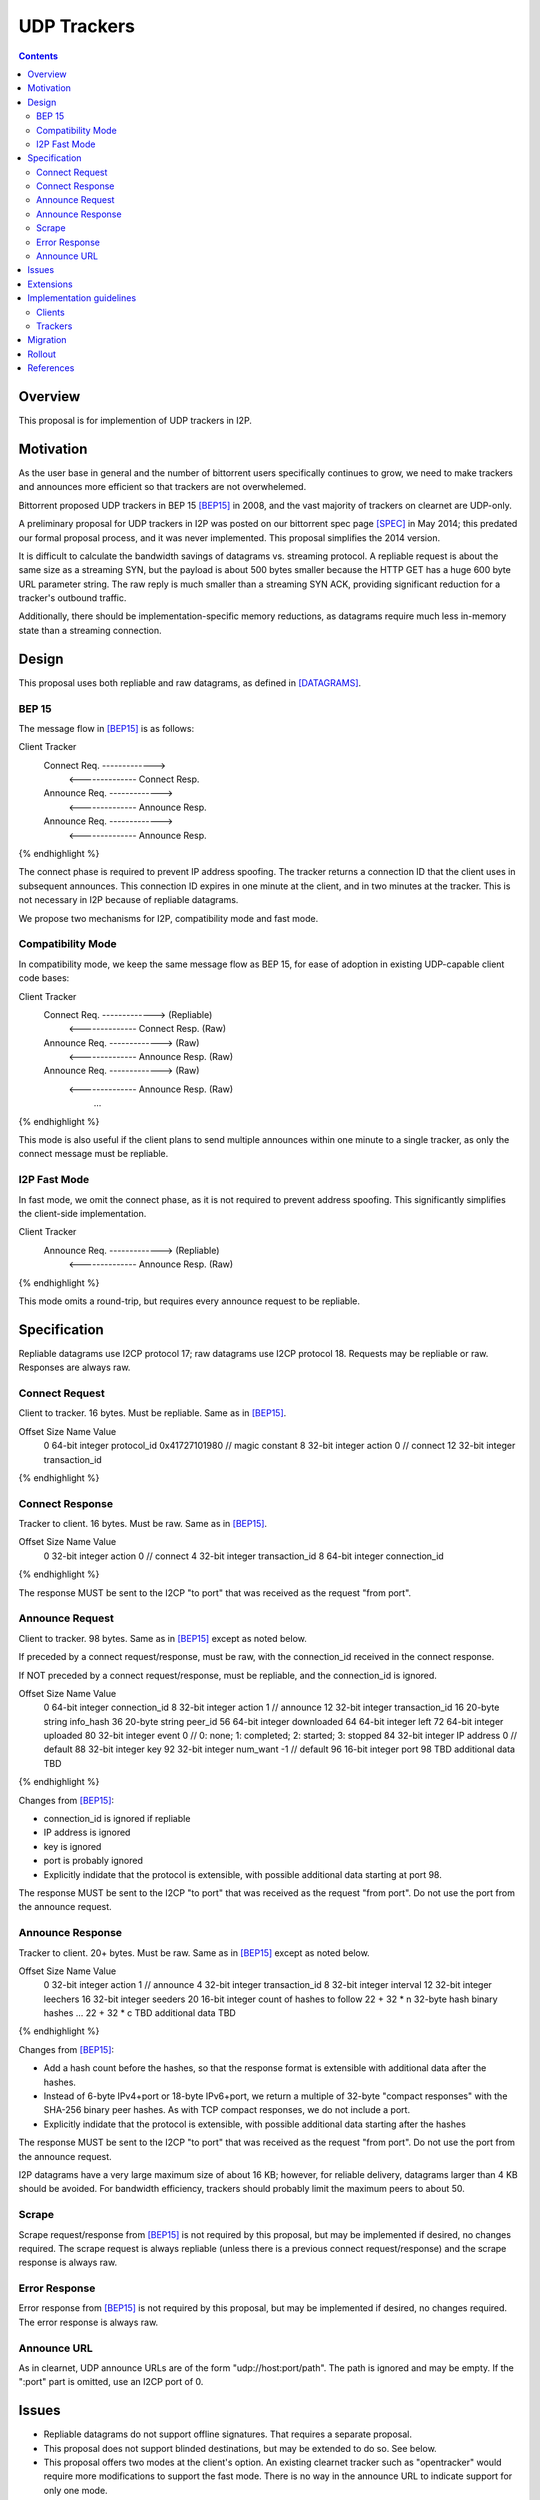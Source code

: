 ================================
UDP Trackers
================================
.. meta::
    :author: zzz
    :created: 2022-01-03
    :thread: http://zzz.i2p/topics/1634
    :lastupdated: 2022-01-03
    :status: Open
    :target: 0.9.54

.. contents::


Overview
========

This proposal is for implemention of UDP trackers in I2P.


Motivation
==========

As the user base in general and the number of bittorrent users specifically continues to grow,
we need to make trackers and announces more efficient so that trackers are not overwhelemed.

Bittorrent proposed UDP trackers in BEP 15 [BEP15]_ in 2008, and the vast majority
of trackers on clearnet are UDP-only.

A preliminary proposal for UDP trackers in I2P was posted on our bittorrent spec page [SPEC]_
in May 2014; this predated our formal proposal process, and it was never implemented.
This proposal simplifies the 2014 version.

It is difficult to calculate the bandwidth savings of datagrams vs. streaming protocol.
A repliable request is about the same size as a streaming SYN, but the payload
is about 500 bytes smaller because the HTTP GET has a huge 600 byte
URL parameter string.
The raw reply is much smaller than a streaming SYN ACK, providing significant reduction
for a tracker's outbound traffic.

Additionally, there should be implementation-specific memory reductions,
as datagrams require much less in-memory state than a streaming connection.



Design
============

This proposal uses both repliable and raw datagrams,
as defined in [DATAGRAMS]_.


BEP 15
-------

The message flow in [BEP15]_ is as follows:

.. raw:: html

  {% highlight %}
Client                        Tracker
    Connect Req. ------------->
      <-------------- Connect Resp.
    Announce Req. ------------->
      <-------------- Announce Resp.
    Announce Req. ------------->
      <-------------- Announce Resp.
{% endhighlight %}

The connect phase is required to prevent IP address spoofing.
The tracker returns a connection ID that the client uses in subsequent announces.
This connection ID expires in one minute at the client, and in two minutes at the tracker.
This is not necessary in I2P because of repliable datagrams.

We propose two mechanisms for I2P, compatibility mode and fast mode.


Compatibility Mode
-------------------------

In compatibility mode, we keep the same message flow as BEP 15,
for ease of adoption in existing UDP-capable client code bases:

.. raw:: html

  {% highlight %}
Client                        Tracker
    Connect Req. ------------->       (Repliable)
      <-------------- Connect Resp.   (Raw)
    Announce Req. ------------->      (Raw)
      <-------------- Announce Resp.  (Raw)
    Announce Req. ------------->      (Raw)
      <-------------- Announce Resp.  (Raw)
             ...
{% endhighlight %}

This mode is also useful if the client plans to send multiple announces
within one minute to a single tracker, as only the connect
message must be repliable.


I2P Fast Mode
-------------------------

In fast mode, we omit the connect phase, as it is not required to prevent address spoofing.
This significantly simplifies the client-side implementation.

.. raw:: html

  {% highlight %}
Client                        Tracker
    Announce Req. ------------->      (Repliable)
      <-------------- Announce Resp.  (Raw)
{% endhighlight %}

This mode omits a round-trip, but requires every announce request to be repliable.



Specification
=============

Repliable datagrams use I2CP protocol 17; raw datagrams use I2CP protocol 18.
Requests may be repliable or raw. Responses are always raw.


Connect Request
-----------------

Client to tracker.
16 bytes. Must be repliable. Same as in [BEP15]_.


.. raw:: html

  {% highlight %}
Offset  Size            Name            Value
  0       64-bit integer  protocol_id     0x41727101980 // magic constant
  8       32-bit integer  action          0 // connect
  12      32-bit integer  transaction_id
{% endhighlight %}



Connect Response
-----------------

Tracker to client.
16 bytes. Must be raw. Same as in [BEP15]_.


.. raw:: html

  {% highlight %}
Offset  Size            Name            Value
  0       32-bit integer  action          0 // connect
  4       32-bit integer  transaction_id
  8       64-bit integer  connection_id
{% endhighlight %}

The response MUST be sent to the I2CP "to port" that was received as the request "from port".




Announce Request
-----------------

Client to tracker.
98 bytes. Same as in [BEP15]_ except as noted below.

If preceded by a connect request/response, must be raw,
with the connection_id received in the connect response.


If NOT preceded by a connect request/response, must be repliable,
and the connection_id is ignored.


.. raw:: html

  {% highlight %}
Offset  Size            Name            Value
  0       64-bit integer  connection_id
  8       32-bit integer  action          1 // announce
  12      32-bit integer  transaction_id
  16      20-byte string  info_hash
  36      20-byte string  peer_id
  56      64-bit integer  downloaded
  64      64-bit integer  left
  72      64-bit integer  uploaded
  80      32-bit integer  event           0 // 0: none; 1: completed; 2: started; 3: stopped
  84      32-bit integer  IP address      0 // default
  88      32-bit integer  key
  92      32-bit integer  num_want        -1 // default
  96      16-bit integer  port
  98      TBD             additional data TBD
{% endhighlight %}

Changes from [BEP15]_:

- connection_id is ignored if repliable
- IP address is ignored
- key is ignored
- port is probably ignored
- Explicitly indidate that the protocol is extensible,
  with possible additional data starting at port 98.

The response MUST be sent to the I2CP "to port" that was received as the request "from port".
Do not use the port from the announce request.





Announce Response
-----------------

Tracker to client.
20+ bytes. Must be raw. Same as in [BEP15]_ except as noted below.



.. raw:: html

  {% highlight %}
Offset  Size            Name            Value
  0           32-bit integer  action          1 // announce
  4           32-bit integer  transaction_id
  8           32-bit integer  interval
  12          32-bit integer  leechers
  16          32-bit integer  seeders
  20          16-bit integer  count of hashes to follow
  22 + 32 * n 32-byte hash    binary hashes
  ...
  22 + 32 * c TBD             additional data TBD

{% endhighlight %}

Changes from [BEP15]_:

- Add a hash count before the hashes, so that the response format
  is extensible with additional data after the hashes.
- Instead of 6-byte IPv4+port or 18-byte IPv6+port, we return
  a multiple of 32-byte "compact responses" with the SHA-256 binary peer hashes.
  As with TCP compact responses, we do not include a port.
- Explicitly indidate that the protocol is extensible,
  with possible additional data starting after the hashes

The response MUST be sent to the I2CP "to port" that was received as the request "from port".
Do not use the port from the announce request.

I2P datagrams have a very large maximum size of about 16 KB;
however, for reliable delivery, datagrams larger than 4 KB should be avoided.
For bandwidth efficiency, trackers should probably limit the maximum peers
to about 50.


Scrape
----------

Scrape request/response from [BEP15]_ is not required by this proposal,
but may be implemented if desired, no changes required.
The scrape request is always repliable (unless there is a previous connect request/response)
and the scrape response is always raw.


Error Response
------------------

Error response from [BEP15]_ is not required by this proposal,
but may be implemented if desired, no changes required.
The error response is always raw.


Announce URL
------------

As in clearnet, UDP announce URLs are of the form "udp://host:port/path".
The path is ignored and may be empty.
If the ":port" part is omitted, use an I2CP port of 0.



Issues
=======

- Repliable datagrams do not support offline signatures.
  That requires a separate proposal.
- This proposal does not support blinded destinations,
  but may be extended to do so. See below.
- This proposal offers two modes at the client's option.
  An existing clearnet tracker such as "opentracker" would require more modifications
  to support the fast mode. There is no way in the announce URL to indicate
  support for only one mode.
- Compatibility mode may not be necessary, pending feedback from BiglyBT and
  other developers. However, it would still save a lot of bandwidth
  if it is used for several announces within a minute.
  Repliable announces are about 450 bytes larger than raw announces.


Extensions
=============

Extension bits or a version field are not included.
Clients and trackers should not assume packets to be of a certain size.
This way, additional fields can be added without breaking compatibility.

The announce response is modified to include a count of peer hashes,
so that the response may be easily extended with additional information.

If blinded destination support is required, we can either add the
blinded 35-byte address to the end of the announce request, or define a new blinded announce request message.
The set of blinded 35-byte peer addresses could be added to the end of the announce reply.



Implementation guidelines
==========================

Clients
--------

For a given tracker hostname, a client should prefer UDP over HTTP URLs,
and should not announce to both.

Clients wihout existing BEP 15 support should implement
fast mode only, as it is much simpler.
Clients with existing BEP 15 support should require only small modifications.
Evaluate both fast and compatibility modes and choose
whatever is best for the existing code base.

If a client support DHT or other datagram protocols, it should probably
select a different port as the request "from port" so that the replies
come back to that port and are not mixed up with DHT messages.
The client only receives raw datagrams as replies.
Trackers will never send a repliable datagram to the client.

Clients with a default list of opentrackers should update the list to
add UDP URLs after the known opentrackers are known to support UDP.

Clients may or may not implement retransmission of requests.
Retransmissions, if implemented, should use an initial timeout
of at least 15 seconds, and double the timeout for each retransmission
(exponential backoff).


Trackers
---------

Trackers must implement both compatibility mode and fast mode.
Trackers with existing BEP 15 support should require only small modifications.
This proposal differs from the 2014 proposal, in that the tracker
must support reception of repliable and raw datagrams on the same port.

For an integrated application (router and client in one process, for example the ZzzOT Java plugin),
it should be straightforward to implement and route the streaming and datagram traffic separately.

For an external tracker application that currently uses an HTTP server tunnel to receive
announce requests, the implementation could be quite difficult.
A specialized tunnel could be developed to translate datagrams to local HTTP requests/responses.
Or, a specialized tunnel that handles both HTTP requests and datagrams could be designed
that would forward the datagrams to the external process.
These design decisions will depend heavily on the specific router and tracker implementations,
and are outside the scope of this proposal.




Migration
=========

Existing clients do not support UDP announce URLs and ignore them.

Existing trackers do not support reception of repliable or raw datagrams, they will be dropped.

This proposal is completely optional. Neither clients nor trackers are required to implement it at any time.



Rollout
=======

The first implementations are expected to be in ZzzOT and i2psnark.
They will be used for testing and verification of this proposal.

Other implementations will follow as desired after the testing and verification are complete.




References
==========

.. [BEP15]
    http://www.bittorrent.org/beps/bep_0015.html

.. [DATAGRAMS]
    {{ spec_url('datagrams') }}

.. [SPEC]
    {{ site_url('docs/applications/bittorrent', True) }}

